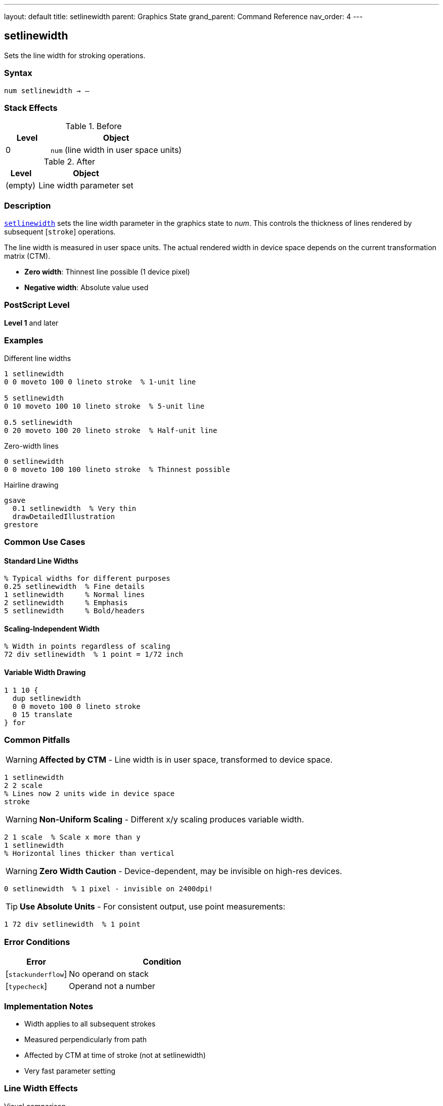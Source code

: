 ---
layout: default
title: setlinewidth
parent: Graphics State
grand_parent: Command Reference
nav_order: 4
---

== setlinewidth

Sets the line width for stroking operations.

=== Syntax

----
num setlinewidth → –
----

=== Stack Effects

.Before
[cols="1,3"]
|===
| Level | Object

| 0
| `num` (line width in user space units)
|===

.After
[cols="1,3"]
|===
| Level | Object

| (empty)
| Line width parameter set
|===

=== Description

link:setlinewidth.adoc[`setlinewidth`] sets the line width parameter in the graphics state to _num_. This controls the thickness of lines rendered by subsequent [`stroke`] operations.

The line width is measured in user space units. The actual rendered width in device space depends on the current transformation matrix (CTM).

* **Zero width**: Thinnest line possible (1 device pixel)
* **Negative width**: Absolute value used

=== PostScript Level

*Level 1* and later

=== Examples

.Different line widths
[source,postscript]
----
1 setlinewidth
0 0 moveto 100 0 lineto stroke  % 1-unit line

5 setlinewidth
0 10 moveto 100 10 lineto stroke  % 5-unit line

0.5 setlinewidth
0 20 moveto 100 20 lineto stroke  % Half-unit line
----

.Zero-width lines
[source,postscript]
----
0 setlinewidth
0 0 moveto 100 100 lineto stroke  % Thinnest possible
----

.Hairline drawing
[source,postscript]
----
gsave
  0.1 setlinewidth  % Very thin
  drawDetailedIllustration
grestore
----

=== Common Use Cases

==== Standard Line Widths

[source,postscript]
----
% Typical widths for different purposes
0.25 setlinewidth  % Fine details
1 setlinewidth     % Normal lines
2 setlinewidth     % Emphasis
5 setlinewidth     % Bold/headers
----

==== Scaling-Independent Width

[source,postscript]
----
% Width in points regardless of scaling
72 div setlinewidth  % 1 point = 1/72 inch
----

==== Variable Width Drawing

[source,postscript]
----
1 1 10 {
  dup setlinewidth
  0 0 moveto 100 0 lineto stroke
  0 15 translate
} for
----

=== Common Pitfalls

WARNING: *Affected by CTM* - Line width is in user space, transformed to device space.

[source,postscript]
----
1 setlinewidth
2 2 scale
% Lines now 2 units wide in device space
stroke
----

WARNING: *Non-Uniform Scaling* - Different x/y scaling produces variable width.

[source,postscript]
----
2 1 scale  % Scale x more than y
1 setlinewidth
% Horizontal lines thicker than vertical
----

WARNING: *Zero Width Caution* - Device-dependent, may be invisible on high-res devices.

[source,postscript]
----
0 setlinewidth  % 1 pixel - invisible on 2400dpi!
----

TIP: *Use Absolute Units* - For consistent output, use point measurements:

[source,postscript]
----
1 72 div setlinewidth  % 1 point
----

=== Error Conditions

[cols="1,3"]
|===
| Error | Condition

| [`stackunderflow`]
| No operand on stack

| [`typecheck`]
| Operand not a number
|===

=== Implementation Notes

* Width applies to all subsequent strokes
* Measured perpendicularly from path
* Affected by CTM at time of stroke (not at setlinewidth)
* Very fast parameter setting

=== Line Width Effects

.Visual comparison
[source]
----
Width 0:   ─────────
Width 1:   ━━━━━━━━━
Width 3:   ▬▬▬▬▬▬▬▬▬
Width 5:   ▓▓▓▓▓▓▓▓▓
----

=== See Also

* xref:../setlinecap.adoc[`setlinecap`] - Set line end style
* xref:../setlinejoin.adoc[`setlinejoin`] - Set corner style
* xref:../setdash.adoc[`setdash`] - Set dash pattern
* xref:../currentlinewidth.adoc[`currentlinewidth`] - Get current width
* Stroke operations (to be documented)